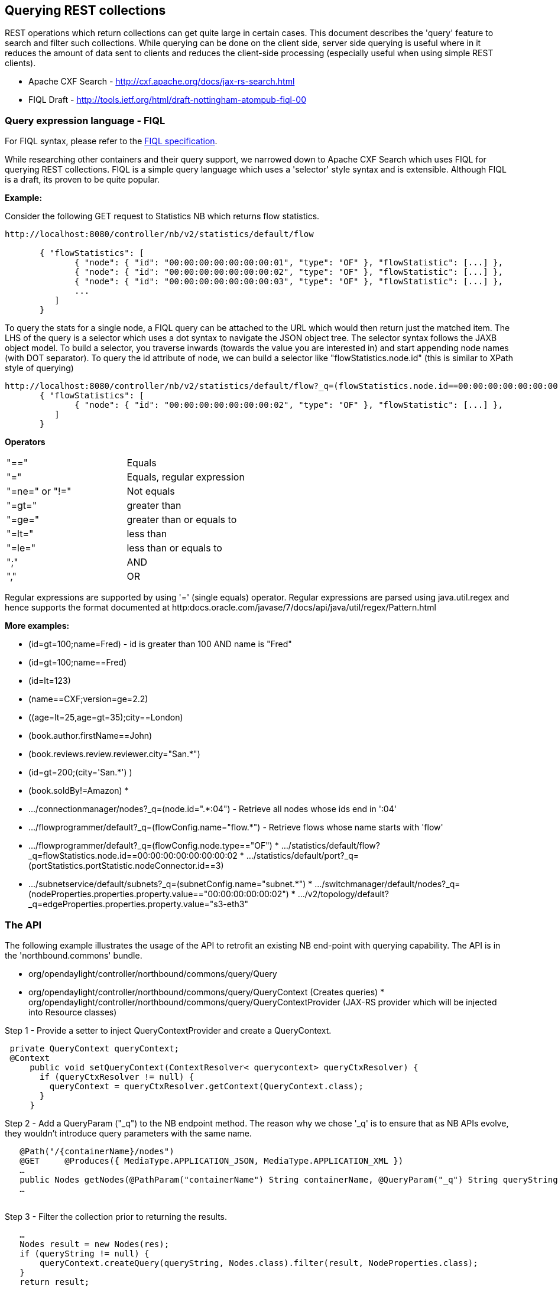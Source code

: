 [[querying-rest-collections]]
== Querying REST collections

REST operations which return collections can get quite large in certain
cases. This document describes the 'query' feature to search and filter
such collections. While querying can be done on the client side, server
side querying is useful where in it reduces the amount of data sent to
clients and reduces the client-side processing (especially useful when
using simple REST clients).

* Apache CXF Search - http://cxf.apache.org/docs/jax-rs-search.html
* FIQL Draft -
http://tools.ietf.org/html/draft-nottingham-atompub-fiql-00

[[query-expression-language---fiql]]
=== Query expression language - FIQL

For FIQL syntax, please refer to the
http://tools.ietf.org/html/draft-nottingham-atompub-fiql-00[FIQL
specification].

While researching other containers and their query support, we narrowed
down to Apache CXF Search which uses FIQL for querying REST collections.
FIQL is a simple query language which uses a 'selector' style syntax and
is extensible. Although FIQL is a draft, its proven to be quite popular.

*Example:*

Consider the following GET request to Statistics NB which returns flow
statistics.

----------------------------------------------------------------------------------------------------
http://localhost:8080/controller/nb/v2/statistics/default/flow

       { "flowStatistics": [         
              { "node": { "id": "00:00:00:00:00:00:00:01", "type": "OF" }, "flowStatistic": [...] },
              { "node": { "id": "00:00:00:00:00:00:00:02", "type": "OF" }, "flowStatistic": [...] },
              { "node": { "id": "00:00:00:00:00:00:00:03", "type": "OF" }, "flowStatistic": [...] },
              ...     
          ] 
       } 
 
----------------------------------------------------------------------------------------------------

To query the stats for a single node, a FIQL query can be attached to
the URL which would then return just the matched item. The LHS of the
query is a selector which uses a dot syntax to navigate the JSON object
tree. The selector syntax follows the JAXB object model. To build a
selector, you traverse inwards (towards the value you are interested in)
and start appending node names (with DOT separator). To query the id
attribute of node, we can build a selector like "flowStatistics.node.id"
(this is similar to XPath style of querying)

-------------------------------------------------------------------------------------------------------------------
http://localhost:8080/controller/nb/v2/statistics/default/flow?_q=(flowStatistics.node.id==00:00:00:00:00:00:00:02)
       { "flowStatistics": [         
              { "node": { "id": "00:00:00:00:00:00:00:02", "type": "OF" }, "flowStatistic": [...] },
          ] 
       } 
-------------------------------------------------------------------------------------------------------------------

*Operators*

[cols=",",]
|=================================
|"==" |Equals
|"=" |Equals, regular expression
|"=ne=" or "!=" |Not equals
|"=gt=" |greater than
|"=ge=" |greater than or equals to
|"=lt=" |less than
|"=le=" |less than or equals to
|";" |AND
|"," |OR
|=================================

Regular expressions are supported by using '=' (single equals) operator.
Regular expressions are parsed using java.util.regex and hence supports
the format documented at
http:docs.oracle.com/javase/7/docs/api/java/util/regex/Pattern.html

*More examples:*

* (id=gt=100;name=Fred) - id is greater than 100 AND name is "Fred"
* (id=gt=100;name==Fred)
* (id=lt=123)
* (name==CXF;version=ge=2.2)
* ((age=lt=25,age=gt=35);city==London)
* (book.author.firstName==John)
* (book.reviews.review.reviewer.city="San.*")
* (id=gt=200;(city='San.*') )
* (book.soldBy!=Amazon)
*
* .../connectionmanager/nodes?_q=(node.id=".*:04") - Retrieve all nodes
whose ids end in ':04'
* .../flowprogrammer/default?_q=(flowConfig.name="flow.*") - Retrieve
flows whose name starts with 'flow'
* .../flowprogrammer/default?_q=(flowConfig.node.type=="OF")
*
.../statistics/default/flow?_q=flowStatistics.node.id==00:00:00:00:00:00:00:02
*
.../statistics/default/port?_q=(portStatistics.portStatistic.nodeConnector.id==3)
* .../subnetservice/default/subnets?_q=(subnetConfig.name="subnet.*")
*
.../switchmanager/default/nodes?_q=(nodeProperties.properties.property.value=="00:00:00:00:00:02")
*
.../v2/topology/default?_q=edgeProperties.properties.property.value="s3-eth3"

[[the-api]]
=== The API

The following example illustrates the usage of the API to retrofit an
existing NB end-point with querying capability. The API is in the
'northbound.commons' bundle.

* org/opendaylight/controller/northbound/commons/query/Query
* org/opendaylight/controller/northbound/commons/query/QueryContext
(Creates queries)
*
org/opendaylight/controller/northbound/commons/query/QueryContextProvider
(JAX-RS provider which will be injected into Resource classes)

Step 1 - Provide a setter to inject QueryContextProvider and create a
QueryContext.

` private QueryContext queryContext;` +
` @Context` +
`     public void setQueryContext(ContextResolver< querycontext> queryCtxResolver) {` +
`       if (queryCtxResolver != null) {          ` +
`         queryContext = queryCtxResolver.getContext(QueryContext.class);        ` +
`       }` +
`     }`

Step 2 - Add a QueryParam ("_q") to the NB endpoint method. The reason
why we chose '_q' is to ensure that as NB APIs evolve, they wouldn't
introduce query parameters with the same name.

`   @Path("/{containerName}/nodes")` +
`   @GET     @Produces({ MediaType.APPLICATION_JSON, MediaType.APPLICATION_XML })      ` +
`   ...` +
`   public Nodes getNodes(@PathParam("containerName") String containerName, @QueryParam("_q") String queryString) {` +
`   ... ` +
` `

Step 3 - Filter the collection prior to returning the results.

`   ...` +
`   Nodes result = new Nodes(res);` +
`   if (queryString != null) {              ` +
`       queryContext.createQuery(queryString, Nodes.class).filter(result, NodeProperties.class);    ` +
`   }` +
`   return result;`

[[implementation]]
=== Implementation

We tried using pieces from Apache CXF Search. However, the dependencies
are too many and the feature set extends to JPA as well. In the end we
figured it should be easier to implement ourselves. Instead of writing a
hand written parser (like Apache CXF), we chose to use JavaCC to
generate a parser which cut down the implementation time significantly.

The implementation has no dependencies and can be used to query any kind
of collections of JAXB types.

[[future-enhancements]]
=== Future enhancements

* Capability to sort collections based on a given selector.
* Pagination support
* Date data type support is currently not implemented.

FIQL selector syntax can be extended to support pagination and sorting
in the future.

--User:Ppallamr[ppallamr] (User talk:Ppallamr[talk]) 17:53, 18 June 2014
(UTC)
